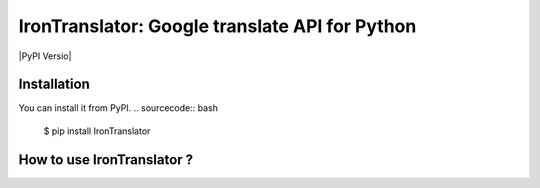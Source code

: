 ===============================================================
IronTranslator: Google translate API for Python
===============================================================

|PyPI Versio|

----------
Installation
----------
You can install it from PyPI.
.. sourcecode:: bash

   $ pip install IronTranslator

..
----------
How to use IronTranslator ?
----------
